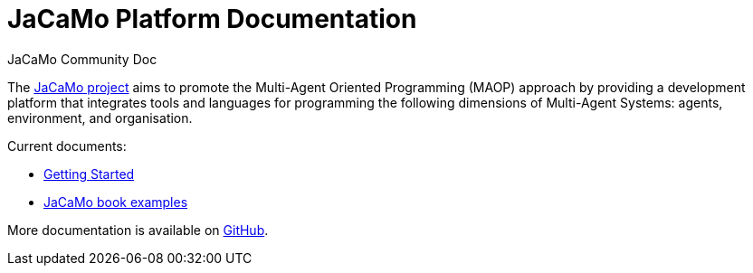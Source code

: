 # JaCaMo Platform Documentation
:toc: right
:author: JaCaMo Community Doc
:date: February 2023
:source-highlighter: coderay
:coderay-linenums-mode: inline
:icons: font
:prewrap!:


The https://github.com/jacamo-lang/jacamo[JaCaMo project] aims to promote the Multi-Agent Oriented Programming (MAOP) approach by providing a development platform that integrates tools and languages for programming the following dimensions of Multi-Agent Systems: agents, environment, and organisation.


Current documents:

 - xref:./getting-started/readme.adoc[Getting Started]

 - xref:./maop-book/readme.adoc[JaCaMo book examples]

More documentation is available on http://jacamo-lang.github.io/jacamo/[GitHub].
